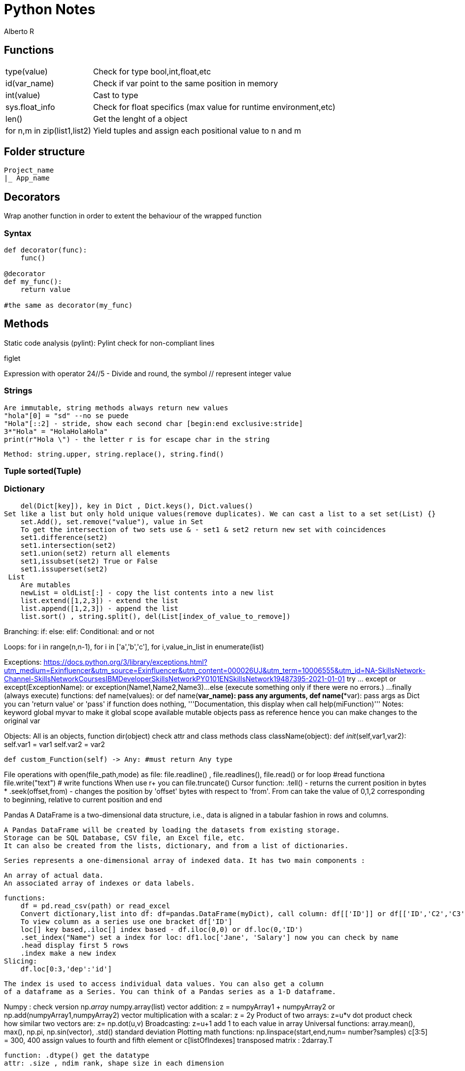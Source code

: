 = Python Notes
Alberto R

== Functions

[cols="1,1"]
[%autowidth]
|===
|type(value)
|Check for type bool,int,float,etc

|id(var_name)
|Check if var point to the same position in memory

|int(value)
|Cast to type

|sys.float_info 
|Check for float specifics (max value for runtime environment,etc)

|len()
|Get the lenght of a object 

|for n,m in zip(list1,list2)
|Yield tuples and assign each positional value to n and m 
|===

== Folder structure 
----
Project_name
|_ App_name
----

== Decorators
Wrap another function in order to extent the behaviour of the wrapped function

=== Syntax

[source,python]
----
def decorator(func):
    func()

@decorator
def my_func():
    return value

#the same as decorator(my_func) 
----

== Methods

Static code analysis (pylint):
    Pylint check for non-compliant lines

figlet

Expression with operator
    24//5 - Divide and round, the symbol // represent integer value

=== Strings 
    Are immutable, string methods always return new values
    "hola"[0] = "sd" --no se puede
    "Hola"[::2] - stride, show each second char [begin:end exclusive:stride]
    3*"Hola" = "HolaHolaHola"
    print(r"Hola \") - the letter r is for escape char in the string

    Method: string.upper, string.replace(), string.find()

=== Tuple sorted(Tuple)
=== Dictionary 
    del(Dict[key]), key in Dict , Dict.keys(), Dict.values()
Set like a list but only hold unique values(remove duplicates). We can cast a list to a set set(List) {}
    set.Add(), set.remove("value"), value in Set
    To get the intersection of two sets use & - set1 & set2 return new set with coincidences
    set1.difference(set2)
    set1.intersection(set2)
    set1.union(set2) return all elements
    set1,issubset(set2) True or False
    set1.issuperset(set2)
 List
    Are mutables
    newList = oldList[:] - copy the list contents into a new list
    list.extend([1,2,3]) - extend the list
    list.append([1,2,3]) - append the list
    list.sort() , string.split(), del(List[index_of_value_to_remove])

Branching:
    if: else: elif:
Conditional: and or not

Loops:
    for i in range(n,n-1), for i in ['a','b','c'], for i,value_in_list in enumerate(list)

Exceptions:
    https://docs.python.org/3/library/exceptions.html?utm_medium=Exinfluencer&utm_source=Exinfluencer&utm_content=000026UJ&utm_term=10006555&utm_id=NA-SkillsNetwork-Channel-SkillsNetworkCoursesIBMDeveloperSkillsNetworkPY0101ENSkillsNetwork19487395-2021-01-01
    try ... except or except(ExceptionName): or exception(Name1,Name2,Name3)...
    else (execute something only if there were no errors.) ... 
    finally (always execute)
functions:
    def name(values): or def name(*var_name): pass any arguments, def name(**var): pass args as Dict
        you can 'return value' or 'pass' if function does nothing,
        '''Documentation, this display when call help(miFunction)''' 
    Notes: keyword global myvar to make it global scope available
            mutable objects pass as reference hence you can make changes to the original var

Objects:
    All is an objects, function dir(object) check attr and class methods
    class className(object):
        def __init__(self,var1,var2):
            self.var1 = var1
            self.var2 = var2
        
        def custom_Function(self) -> Any: #must return Any type
        
File operations
    with open(file_path,mode) as file:
        file.readline() , file.readlines(), file.read() or for loop #read functiona
        file.write("text")    # write functions
    When use r+ you can file.truncate() 
    Cursor function:
        .tell() - returns the current position in bytes
*       .seek(offset,from) - changes the position by 'offset' bytes with respect 
            to 'from'. From can take the value of 0,1,2 corresponding to beginning,
            relative to current position and end

Pandas
    A DataFrame is a two-dimensional data structure, i.e., data is aligned in a 
        tabular fashion in rows and columns.

        A Pandas DataFrame will be created by loading the datasets from existing storage.
        Storage can be SQL Database, CSV file, an Excel file, etc.
        It can also be created from the lists, dictionary, and from a list of dictionaries.

    Series represents a one-dimensional array of indexed data. It has two main components :

        An array of actual data.
        An associated array of indexes or data labels.

    functions:
        df = pd.read_csv(path) or read_excel
        Convert dictionary,list into df: df=pandas.DataFrame(myDict), call column: df[['ID']] or df[['ID','C2','C3']]
        To view column as a series use one bracket df['ID']
        loc[] key based,.iloc[] index based - df.iloc(0,0) or df.loc(0,'ID')
        .set_index("Name") set a index for loc: df1.loc['Jane', 'Salary'] now you can check by name 
        .head display first 5 rows
        .index make a new index
    Slicing:
        df.loc[0:3,'dep':'id'] 

    The index is used to access individual data values. You can also get a column 
    of a dataframe as a Series. You can think of a Pandas series as a 1-D dataframe.

Numpy : check version np.__array__
    numpy.array(list)
    vector addition: z = numpyArray1 + numpyArray2 or np.add(numpyArray1,numpyArray2)
    vector multiplication with a scalar: z = 2y
    Product of two arrays: z=u*v
    dot product check how similar two vectors are: z= np.dot(u,v)
    Broadcasting: z=u+1 add 1 to each value in array
    Universal functions:
        array.mean(), max(), np.pi, np.sin(vector), .std() standard deviation
    Plotting math functions: np.linspace(start,end,num= number?samples)  
    c[3:5] = 300, 400 assign values to fourth and fifth element or c[listOfIndexes]
    transposed matrix : 2darray.T

    function: .dtype() get the datatype
    attr: .size , ndim rank, shape size in each dimension

Test Driven Development 
    Test runners (example pyunit in examples):
        unittest = built-in in python: python3 -m unittest or unittest -v for verbose
        Nose = color coded(Pinocchio) code coverage and better test output: nosetests -v
               or installing pinocchio: nosetests --with-spec --spec-color
               or installing coverage: nosetests --with-spec --spec-color --with-coverage
               coverage report -m check the lines of code missing test cases
               You can create a setup.cfg (View Week2 Lab TDD)


Conventions:
    Underscore in variable name new_value (serpent case)

Notes:
    pip install -r requirements.txt 
    Repo with class and test: REPO: git clone https://github.com/ibm-developer-skills-network/duwjx-tdd_bdd_PracticeCode.git
    https://labs.cognitiveclass.ai/tools/jupyterlite/lab/tree/labs/PY0101EN/PY0101EN-1-1-Write_your_first_python_code.ipynb?lti=true

Python Style Guide

Readability counts. This is an important point in the zen of Python.
    Prefer Spaces no tabs for indentation.
    Use 4 spaces per indentation level.
    Wrap lines so that they don’t exceed 79 characters.
    Use blank lines to separate functions and classes, and larger blocks of code inside functions.
    Put comments on a line of their own
    Use docstrings.
    Use spaces around operators and after commas.
    Name your functions and methods using lower_case_with_underscores
    Name your classes using CamelCase.
    Name your constants in all capital letters with underscores separating words, like MAX_FILE_UPLOAD_SIZE, YEAR.

​ For more information you can refer to https://www.python.org/dev/peps/pep-0008/

== Modules

=== Flask

https://flask.palletsprojects.com/en/0.12.x/tutorial/[Tutorial]
https://stackoverflow.com/questions/43911510/how-to-write-docstring-for-url-parameters[API with Swagger]